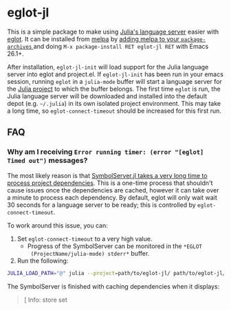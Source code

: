 * eglot-jl

This is a simple package to make using [[https://github.com/julia-vscode/LanguageServer.jl][Julia's language server]] easier
with [[https://github.com/joaotavora/eglot][eglot]]. It can be installed from [[https://melpa.org/#/eglot-jl][melpa]] by [[https://melpa.org/#/getting-started][adding melpa to your
~package-archives~ ]] and doing =M-x package-install RET eglot-jl RET=
with Emacs 26.1+.

After installation, ~eglot-jl-init~ will load support for the Julia
language server into eglot and project.el. If ~eglot-jl-init~ has been
run in your emacs session, running ~eglot~ in a ~julia-mode~ buffer
will start a language server for the [[https://docs.julialang.org/en/v1.1/manual/code-loading/#Project-environments-1][Julia project]] to which the buffer
belongs. The first time ~eglot~ is run, the Julia language server will
be downloaded and installed into the default depot (e.g. =~/.julia=)
in its own isolated project environment. This may take a long time, so
~eglot-connect-timeout~ should be increased for this first run.
** FAQ
*** Why am I receiving ~Error running timer: (error "[eglot] Timed out")~ messages?
The most likely reason is that [[https://github.com/julia-vscode/SymbolServer.jl/issues/56][SymbolServer.jl takes a very long time
to process project dependencies]]. This is a one-time process that
shouldn't cause issues once the dependencies are cached, however it
can take over a minute to process each dependency. By default, eglot
will only wait wait 30 seconds for a language server to be ready; this
is controlled by =eglot-connect-timeout=.

To work around this issue, you can:

1. Set =eglot-connect-timeout= to a very high value.
   - Progress of the SymbolServer can be monitored in the =*EGLOT
     (ProjectName/julia-mode) stderr*= buffer.
2. Run the following:

#+begin_src sh
  JULIA_LOAD_PATH="@" julia --project=path/to/eglot-jl/ path/to/eglot-jl/eglot-jl.jl path/to/project ""
#+end_src

The SymbolServer is finished with caching dependencies when it
displays:

#+begin_quote
[ Info: store set
#+end_quote
